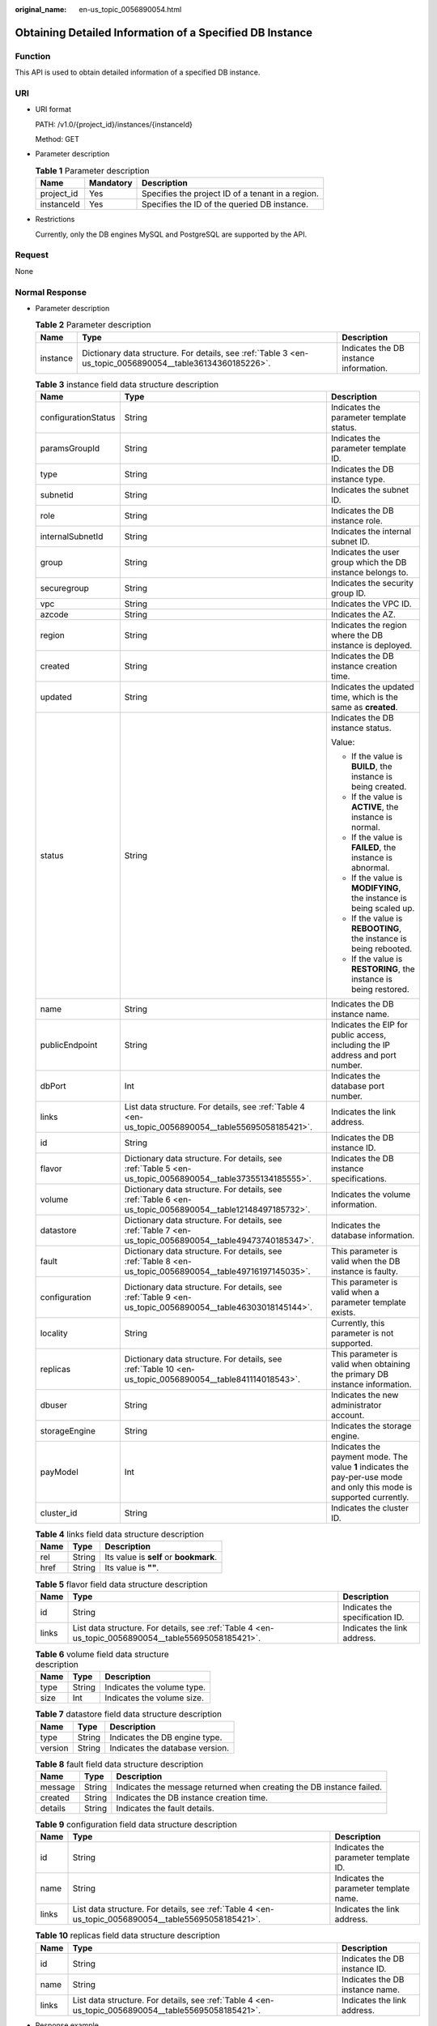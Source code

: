 :original_name: en-us_topic_0056890054.html

.. _en-us_topic_0056890054:

Obtaining Detailed Information of a Specified DB Instance
=========================================================

Function
--------

This API is used to obtain detailed information of a specified DB instance.

URI
---

-  URI format

   PATH: /v1.0/{project_id}/instances/{instanceId}

   Method: GET

-  Parameter description

   .. table:: **Table 1** Parameter description

      ========== ========= =================================================
      Name       Mandatory Description
      ========== ========= =================================================
      project_id Yes       Specifies the project ID of a tenant in a region.
      instanceId Yes       Specifies the ID of the queried DB instance.
      ========== ========= =================================================

-  Restrictions

   Currently, only the DB engines MySQL and PostgreSQL are supported by the API.

Request
-------

None

Normal Response
---------------

-  Parameter description

   .. table:: **Table 2** Parameter description

      +----------+-----------------------------------------------------------------------------------------------------------+----------------------------------------+
      | Name     | Type                                                                                                      | Description                            |
      +==========+===========================================================================================================+========================================+
      | instance | Dictionary data structure. For details, see :ref:`Table 3 <en-us_topic_0056890054__table36134360185226>`. | Indicates the DB instance information. |
      +----------+-----------------------------------------------------------------------------------------------------------+----------------------------------------+

   .. _en-us_topic_0056890054__table36134360185226:

   .. table:: **Table 3** instance field data structure description

      +-----------------------+-----------------------------------------------------------------------------------------------------------+-----------------------------------------------------------------------------------------------------------------------+
      | Name                  | Type                                                                                                      | Description                                                                                                           |
      +=======================+===========================================================================================================+=======================================================================================================================+
      | configurationStatus   | String                                                                                                    | Indicates the parameter template status.                                                                              |
      +-----------------------+-----------------------------------------------------------------------------------------------------------+-----------------------------------------------------------------------------------------------------------------------+
      | paramsGroupId         | String                                                                                                    | Indicates the parameter template ID.                                                                                  |
      +-----------------------+-----------------------------------------------------------------------------------------------------------+-----------------------------------------------------------------------------------------------------------------------+
      | type                  | String                                                                                                    | Indicates the DB instance type.                                                                                       |
      +-----------------------+-----------------------------------------------------------------------------------------------------------+-----------------------------------------------------------------------------------------------------------------------+
      | subnetid              | String                                                                                                    | Indicates the subnet ID.                                                                                              |
      +-----------------------+-----------------------------------------------------------------------------------------------------------+-----------------------------------------------------------------------------------------------------------------------+
      | role                  | String                                                                                                    | Indicates the DB instance role.                                                                                       |
      +-----------------------+-----------------------------------------------------------------------------------------------------------+-----------------------------------------------------------------------------------------------------------------------+
      | internalSubnetId      | String                                                                                                    | Indicates the internal subnet ID.                                                                                     |
      +-----------------------+-----------------------------------------------------------------------------------------------------------+-----------------------------------------------------------------------------------------------------------------------+
      | group                 | String                                                                                                    | Indicates the user group which the DB instance belongs to.                                                            |
      +-----------------------+-----------------------------------------------------------------------------------------------------------+-----------------------------------------------------------------------------------------------------------------------+
      | securegroup           | String                                                                                                    | Indicates the security group ID.                                                                                      |
      +-----------------------+-----------------------------------------------------------------------------------------------------------+-----------------------------------------------------------------------------------------------------------------------+
      | vpc                   | String                                                                                                    | Indicates the VPC ID.                                                                                                 |
      +-----------------------+-----------------------------------------------------------------------------------------------------------+-----------------------------------------------------------------------------------------------------------------------+
      | azcode                | String                                                                                                    | Indicates the AZ.                                                                                                     |
      +-----------------------+-----------------------------------------------------------------------------------------------------------+-----------------------------------------------------------------------------------------------------------------------+
      | region                | String                                                                                                    | Indicates the region where the DB instance is deployed.                                                               |
      +-----------------------+-----------------------------------------------------------------------------------------------------------+-----------------------------------------------------------------------------------------------------------------------+
      | created               | String                                                                                                    | Indicates the DB instance creation time.                                                                              |
      +-----------------------+-----------------------------------------------------------------------------------------------------------+-----------------------------------------------------------------------------------------------------------------------+
      | updated               | String                                                                                                    | Indicates the updated time, which is the same as **created**.                                                         |
      +-----------------------+-----------------------------------------------------------------------------------------------------------+-----------------------------------------------------------------------------------------------------------------------+
      | status                | String                                                                                                    | Indicates the DB instance status.                                                                                     |
      |                       |                                                                                                           |                                                                                                                       |
      |                       |                                                                                                           | Value:                                                                                                                |
      |                       |                                                                                                           |                                                                                                                       |
      |                       |                                                                                                           | -  If the value is **BUILD**, the instance is being created.                                                          |
      |                       |                                                                                                           | -  If the value is **ACTIVE**, the instance is normal.                                                                |
      |                       |                                                                                                           | -  If the value is **FAILED**, the instance is abnormal.                                                              |
      |                       |                                                                                                           | -  If the value is **MODIFYING**, the instance is being scaled up.                                                    |
      |                       |                                                                                                           | -  If the value is **REBOOTING**, the instance is being rebooted.                                                     |
      |                       |                                                                                                           | -  If the value is **RESTORING**, the instance is being restored.                                                     |
      +-----------------------+-----------------------------------------------------------------------------------------------------------+-----------------------------------------------------------------------------------------------------------------------+
      | name                  | String                                                                                                    | Indicates the DB instance name.                                                                                       |
      +-----------------------+-----------------------------------------------------------------------------------------------------------+-----------------------------------------------------------------------------------------------------------------------+
      | publicEndpoint        | String                                                                                                    | Indicates the EIP for public access, including the IP address and port number.                                        |
      +-----------------------+-----------------------------------------------------------------------------------------------------------+-----------------------------------------------------------------------------------------------------------------------+
      | dbPort                | Int                                                                                                       | Indicates the database port number.                                                                                   |
      +-----------------------+-----------------------------------------------------------------------------------------------------------+-----------------------------------------------------------------------------------------------------------------------+
      | links                 | List data structure. For details, see :ref:`Table 4 <en-us_topic_0056890054__table55695058185421>`.       | Indicates the link address.                                                                                           |
      +-----------------------+-----------------------------------------------------------------------------------------------------------+-----------------------------------------------------------------------------------------------------------------------+
      | id                    | String                                                                                                    | Indicates the DB instance ID.                                                                                         |
      +-----------------------+-----------------------------------------------------------------------------------------------------------+-----------------------------------------------------------------------------------------------------------------------+
      | flavor                | Dictionary data structure. For details, see :ref:`Table 5 <en-us_topic_0056890054__table37355134185555>`. | Indicates the DB instance specifications.                                                                             |
      +-----------------------+-----------------------------------------------------------------------------------------------------------+-----------------------------------------------------------------------------------------------------------------------+
      | volume                | Dictionary data structure. For details, see :ref:`Table 6 <en-us_topic_0056890054__table12148497185732>`. | Indicates the volume information.                                                                                     |
      +-----------------------+-----------------------------------------------------------------------------------------------------------+-----------------------------------------------------------------------------------------------------------------------+
      | datastore             | Dictionary data structure. For details, see :ref:`Table 7 <en-us_topic_0056890054__table49473740185347>`. | Indicates the database information.                                                                                   |
      +-----------------------+-----------------------------------------------------------------------------------------------------------+-----------------------------------------------------------------------------------------------------------------------+
      | fault                 | Dictionary data structure. For details, see :ref:`Table 8 <en-us_topic_0056890054__table49716197145035>`. | This parameter is valid when the DB instance is faulty.                                                               |
      +-----------------------+-----------------------------------------------------------------------------------------------------------+-----------------------------------------------------------------------------------------------------------------------+
      | configuration         | Dictionary data structure. For details, see :ref:`Table 9 <en-us_topic_0056890054__table46303018145144>`. | This parameter is valid when a parameter template exists.                                                             |
      +-----------------------+-----------------------------------------------------------------------------------------------------------+-----------------------------------------------------------------------------------------------------------------------+
      | locality              | String                                                                                                    | Currently, this parameter is not supported.                                                                           |
      +-----------------------+-----------------------------------------------------------------------------------------------------------+-----------------------------------------------------------------------------------------------------------------------+
      | replicas              | Dictionary data structure. For details, see :ref:`Table 10 <en-us_topic_0056890054__table841114018543>`.  | This parameter is valid when obtaining the primary DB instance information.                                           |
      +-----------------------+-----------------------------------------------------------------------------------------------------------+-----------------------------------------------------------------------------------------------------------------------+
      | dbuser                | String                                                                                                    | Indicates the new administrator account.                                                                              |
      +-----------------------+-----------------------------------------------------------------------------------------------------------+-----------------------------------------------------------------------------------------------------------------------+
      | storageEngine         | String                                                                                                    | Indicates the storage engine.                                                                                         |
      +-----------------------+-----------------------------------------------------------------------------------------------------------+-----------------------------------------------------------------------------------------------------------------------+
      | payModel              | Int                                                                                                       | Indicates the payment mode. The value **1** indicates the pay-per-use mode and only this mode is supported currently. |
      +-----------------------+-----------------------------------------------------------------------------------------------------------+-----------------------------------------------------------------------------------------------------------------------+
      | cluster_id            | String                                                                                                    | Indicates the cluster ID.                                                                                             |
      +-----------------------+-----------------------------------------------------------------------------------------------------------+-----------------------------------------------------------------------------------------------------------------------+

   .. _en-us_topic_0056890054__table55695058185421:

   .. table:: **Table 4** links field data structure description

      ==== ====== ======================================
      Name Type   Description
      ==== ====== ======================================
      rel  String Its value is **self** or **bookmark**.
      href String Its value is **""**.
      ==== ====== ======================================

   .. _en-us_topic_0056890054__table37355134185555:

   .. table:: **Table 5** flavor field data structure description

      +-------+-----------------------------------------------------------------------------------------------------+---------------------------------+
      | Name  | Type                                                                                                | Description                     |
      +=======+=====================================================================================================+=================================+
      | id    | String                                                                                              | Indicates the specification ID. |
      +-------+-----------------------------------------------------------------------------------------------------+---------------------------------+
      | links | List data structure. For details, see :ref:`Table 4 <en-us_topic_0056890054__table55695058185421>`. | Indicates the link address.     |
      +-------+-----------------------------------------------------------------------------------------------------+---------------------------------+

   .. _en-us_topic_0056890054__table12148497185732:

   .. table:: **Table 6** volume field data structure description

      ==== ====== ==========================
      Name Type   Description
      ==== ====== ==========================
      type String Indicates the volume type.
      size Int    Indicates the volume size.
      ==== ====== ==========================

   .. _en-us_topic_0056890054__table49473740185347:

   .. table:: **Table 7** datastore field data structure description

      ======= ====== ===============================
      Name    Type   Description
      ======= ====== ===============================
      type    String Indicates the DB engine type.
      version String Indicates the database version.
      ======= ====== ===============================

   .. _en-us_topic_0056890054__table49716197145035:

   .. table:: **Table 8** fault field data structure description

      +---------+--------+----------------------------------------------------------------------+
      | Name    | Type   | Description                                                          |
      +=========+========+======================================================================+
      | message | String | Indicates the message returned when creating the DB instance failed. |
      +---------+--------+----------------------------------------------------------------------+
      | created | String | Indicates the DB instance creation time.                             |
      +---------+--------+----------------------------------------------------------------------+
      | details | String | Indicates the fault details.                                         |
      +---------+--------+----------------------------------------------------------------------+

   .. _en-us_topic_0056890054__table46303018145144:

   .. table:: **Table 9** configuration field data structure description

      +-------+-----------------------------------------------------------------------------------------------------+----------------------------------------+
      | Name  | Type                                                                                                | Description                            |
      +=======+=====================================================================================================+========================================+
      | id    | String                                                                                              | Indicates the parameter template ID.   |
      +-------+-----------------------------------------------------------------------------------------------------+----------------------------------------+
      | name  | String                                                                                              | Indicates the parameter template name. |
      +-------+-----------------------------------------------------------------------------------------------------+----------------------------------------+
      | links | List data structure. For details, see :ref:`Table 4 <en-us_topic_0056890054__table55695058185421>`. | Indicates the link address.            |
      +-------+-----------------------------------------------------------------------------------------------------+----------------------------------------+

   .. _en-us_topic_0056890054__table841114018543:

   .. table:: **Table 10** replicas field data structure description

      +-------+-----------------------------------------------------------------------------------------------------+---------------------------------+
      | Name  | Type                                                                                                | Description                     |
      +=======+=====================================================================================================+=================================+
      | id    | String                                                                                              | Indicates the DB instance ID.   |
      +-------+-----------------------------------------------------------------------------------------------------+---------------------------------+
      | name  | String                                                                                              | Indicates the DB instance name. |
      +-------+-----------------------------------------------------------------------------------------------------+---------------------------------+
      | links | List data structure. For details, see :ref:`Table 4 <en-us_topic_0056890054__table55695058185421>`. | Indicates the link address.     |
      +-------+-----------------------------------------------------------------------------------------------------+---------------------------------+

-  Response example

   .. code-block:: text

      {
        "instance": {
          "configurationStatus": "In-Sync",
          "paramsGroupId": "b89db814-6ba1-454f-a9ad-380064ef0c6f",
          "type": "MySQL",
          "subnetid": "0fb5d084-4e5d-463b-8920-fca10e6b4028",
          "role": "master",
          "internalSubnetId": "330a10fd-3962-44c5-b3a1-1d282617a183",
          "group": "root",
          "securegroup": "ca99fcef-502f-495f-b28d-85c9c6f4666e",
          "vpc": "292997f2-3bf7-4d60-86a5-4e9d593bc850",
          "azcode": "eu-de-01",
          "region": null,
          "created": "2017-05-12T02:18:46",
          "updated": "2017-05-12T02:18:46",
          "status": "ACTIVE",
          "name": "rds-MySQL-1-1",
          "publicEndpoint": "10.11.77.101:8635",
          "dbPort": 8635,
          "links": [
            {
              "rel": "self",
              "href": ""
            },
            {
              "rel": "bookmark",
              "href": ""
            }
          ],
          "id": "e8faac23-8129-4c68-a231-480e46fc5f4f",
          "flavor": {
            "id": "31b2863c-0e15-44fd-a80d-1e83a7aca338",
            "links": [
              {
                "rel": "self",
                "href": ""
              },
              {
                "rel": "bookmark",
                "href": ""
              }
            ]
          },
          "volume": {
            "type": "COMMON",
            "size": 210
          },
          "datastore": {
            "type": "MySQL",
            "version": "MySQL-5.7.17"
          },
          "fault": null,
          "configuration": null,
          "locality": null,
          "replicas": null,
          "dbuser": "root",
          "storageEngine": "",
          "payModel": 0,
          "cluster_id": "fb22f24c-0466-48f2-8275-70af04ef4935"
        }
      }

Abnormal Response
-----------------

For details, see :ref:`Abnormal Request Results <en-us_topic_0032488197>`.
